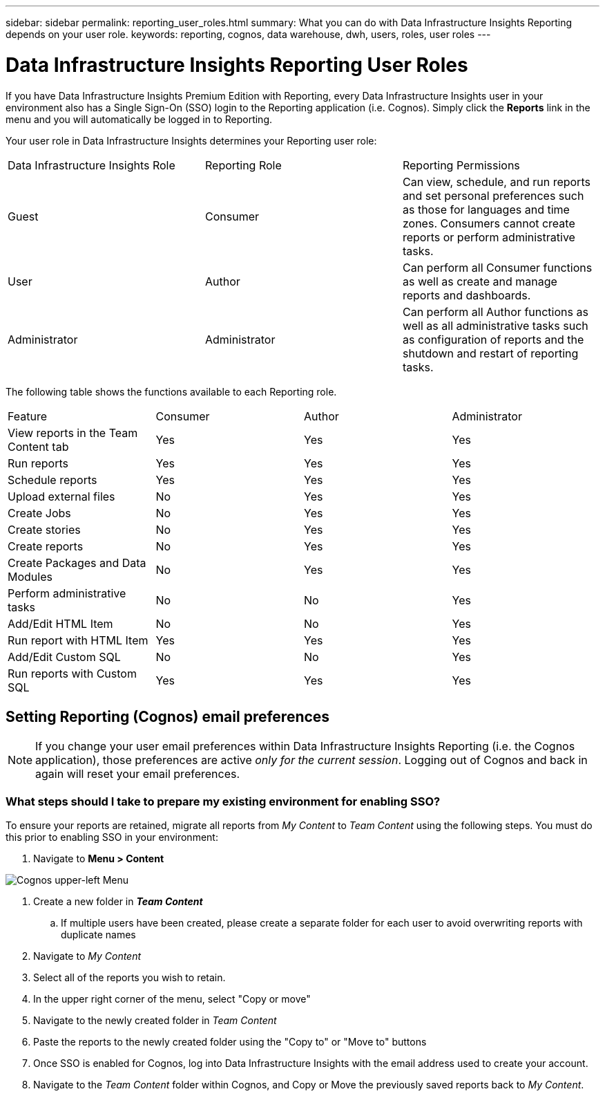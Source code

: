 ---
sidebar: sidebar
permalink: reporting_user_roles.html
summary: What you can do with Data Infrastructure Insights Reporting depends on your user role.
keywords: reporting, cognos, data warehouse, dwh, users, roles, user roles
---

= Data Infrastructure Insights Reporting User Roles
:hardbreaks:
:toclevels: 2
:nofooter:
:icons: font
:linkattrs:
:imagesdir: ./media/


[.lead]
If you have Data Infrastructure Insights Premium Edition with Reporting, every Data Infrastructure Insights user in your environment also has a Single Sign-On (SSO) login to the Reporting application (i.e. Cognos). Simply click the *Reports* link in the menu and you will automatically be logged in to Reporting. 

Your user role in Data Infrastructure Insights determines your Reporting user role:

|===
|Data Infrastructure Insights Role|Reporting Role|Reporting Permissions
|Guest|Consumer|Can view, schedule, and run reports and set personal preferences such as those for languages and time zones. Consumers cannot create reports or perform administrative tasks.
|User|Author|Can perform all Consumer functions as well as create and manage reports and dashboards.
|Administrator|Administrator|Can perform all Author functions as well as all administrative tasks such as configuration of reports and the shutdown and restart of reporting tasks.
|===



The following table shows the functions available to each Reporting role.

|===
|Feature	|Consumer	|Author	|Administrator
|View reports in the Team Content tab	|Yes	|Yes	|Yes
|Run reports	|Yes	|Yes	|Yes	
|Schedule reports	|Yes |Yes	|Yes
|Upload external files	|No	|Yes	|Yes
|Create Jobs| No|Yes|Yes
//|Create Users|No|No|Yes
|Create stories	|No	|Yes	|Yes
|Create reports	|No	|Yes	|Yes
|Create Packages and Data Modules	|No	|Yes|Yes
|Perform administrative tasks	|No	|No	|Yes

|Add/Edit HTML Item	|No	|No	|Yes
|Run report with HTML Item	|Yes	|Yes	|Yes
|Add/Edit Custom SQL	|No	|No	|Yes
|Run reports with Custom SQL	|Yes	|Yes	|Yes

|===

== Setting Reporting (Cognos) email preferences

NOTE: If you change your user email preferences within Data Infrastructure Insights Reporting (i.e. the Cognos application), those preferences are active _only for the current session_. Logging out of Cognos and back in again will reset your email preferences.


////
== Important note for existing customers

If you are new to Data Infrastructure Insights with Reporting, welcome!  There is nothing more you need to do to begin enjoying Reporting.

If you are a current Premium Edition customer, SSO is not automatically enabled for your environment. When you enable SSO, the administrator user for the reporting portal (Cognos) ceases to exist. This means that any reports that are in the _My Content_ folder are removed and must be reinstalled or re-created in _Team Content_. Additionally, scheduled reports will need to be configured once SSO is enabled.
////


=== What steps should I take to prepare my existing environment for enabling SSO?

To ensure your reports are retained, migrate all reports from _My Content_ to _Team Content_ using the following steps. You must do this prior to enabling SSO in your environment:

. Navigate to *Menu > Content*

image:Reporting_Menu.png[Cognos upper-left Menu]

. Create a new folder in *_Team Content_*

.. If multiple users have been created, please create a separate folder for each user to avoid overwriting reports with duplicate names

. Navigate to _My Content_

. Select all of the reports you wish to retain.

. In the upper right corner of the menu, select "Copy or move"

. Navigate to the newly created folder in _Team Content_

. Paste the reports to the newly created folder using the "Copy to" or "Move to" buttons

. Once SSO is enabled for Cognos, log into Data Infrastructure Insights with the email address used to create your account.

. Navigate to the _Team Content_ folder within Cognos, and Copy or Move the previously saved reports back to _My Content_.





